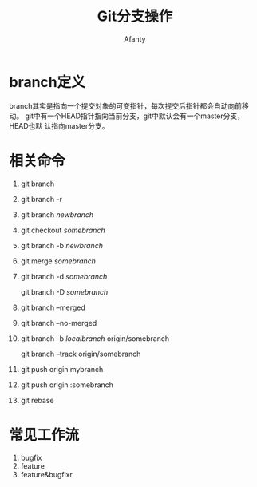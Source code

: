 #+TITLE:Git分支操作
#+AUTHOR: Afanty
#+EMAIL: ccdevote@gmail.com

#+OPTIONS: ^:{}
#+YAML/CATEGORY: 技术博客
#+YAML/TAGS:[git]

* branch定义
branch其实是指向一个提交对象的可变指针，每次提交后指针都会自动向前移动。
git中有一个HEAD指针指向当前分支，git中默认会有一个master分支，HEAD也默
认指向master分支。
* 相关命令
1. git branch
2. git branch -r
3. git branch /newbranch/
4. git checkout /somebranch/
5. git branch -b /newbranch/
6. git merge /somebranch/
7. git branch -d /somebranch/

   git branch -D /somebranch/
8. git branch --merged
9. git branch --no-merged
10. git branch -b /localbranch/ origin/somebranch

    git branch --track origin/somebranch
11. git push origin mybranch
12. git push origin :somebranch
13. git rebase

* 常见工作流
1. bugfix
2. feature
3. feature&bugfixr


